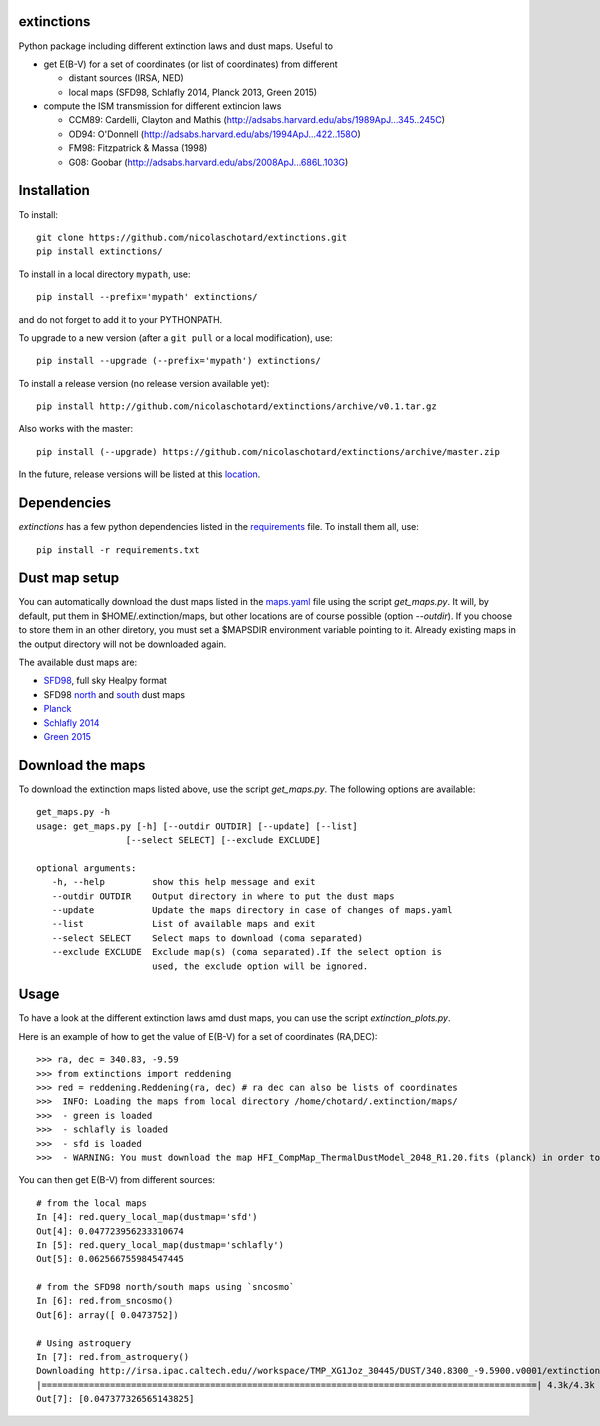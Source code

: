 .. image:: http://readthedocs.org/projects/extinctions/badge/?version=latest
   :target: http://extinctions.readthedocs.io/en/latest/?badge=latest
   :alt: Documentation Status
      
.. image:: https://landscape.io/github/nicolaschotard/Extinction/master/landscape.svg?style=flat
   :target: https://landscape.io/github/nicolaschotard/Extinction/master
   :alt: Code Health

.. image:: https://travis-ci.org/nicolaschotard/Extinction.svg?branch=master
   :target: https://travis-ci.org/nicolaschotard/Extinction
   :alt: Travis CI build status (Linux)

.. image:: https://codecov.io/gh/nicolaschotard/Extinction/branch/master/graph/badge.svg
  :target: https://codecov.io/gh/nicolaschotard/Extinction	 

.. inclusion-marker-do-not-remove
	 
extinctions
-----------

Python package including different extinction laws and dust maps. Useful to

- get E(B-V) for a set of coordinates (or list of coordinates) from different
  
  - distant sources (IRSA, NED)
  - local maps (SFD98, Schlafly 2014, Planck 2013, Green 2015)

- compute the ISM transmission for different extincion laws
  
  - CCM89: Cardelli, Clayton and Mathis (`<http://adsabs.harvard.edu/abs/1989ApJ...345..245C>`_)
  - OD94: O'Donnell (`<http://adsabs.harvard.edu/abs/1994ApJ...422..158O>`_)
  - FM98: Fitzpatrick & Massa (1998)
  - G08: Goobar (`<http://adsabs.harvard.edu/abs/2008ApJ...686L.103G>`_)
    
Installation
------------

To install::

  git clone https://github.com/nicolaschotard/extinctions.git
  pip install extinctions/

To install in a local directory ``mypath``, use::

  pip install --prefix='mypath' extinctions/

and do not forget to add it to your PYTHONPATH.

To upgrade to a new version (after a ``git pull`` or a local modification), use::

  pip install --upgrade (--prefix='mypath') extinctions/

To install a release version (no release version available yet)::

  pip install http://github.com/nicolaschotard/extinctions/archive/v0.1.tar.gz

Also works with the master::

  pip install (--upgrade) https://github.com/nicolaschotard/extinctions/archive/master.zip

In the future, release versions will be listed at this `location
<http://github.com/nicolaschotard/extinctions/releases>`_.


Dependencies
------------

`extinctions` has a few python dependencies listed in the `requirements
<requirements.txt>`_ file. To install them all, use::

  pip install -r requirements.txt

  
Dust map setup
--------------

You can automatically download the dust maps listed in the `maps.yaml
<extinction/data/maps.yaml>`_ file using the script `get_maps.py`. It
will, by default, put them in $HOME/.extinction/maps, but other
locations are of course possible (option `--outdir`). If you choose to
store them in an other diretory, you must set a $MAPSDIR environment
variable pointing to it. Already existing maps in the output directory
will not be downloaded again.

The available dust maps are:

- `SFD98 <http://lambda.gsfc.nasa.gov/product/foreground/dust_map.cfm>`_, full sky Healpy format
- SFD98 `north <http://www.sdss3.org/svn/repo/catalogs/dust/trunk/maps/SFD_dust_4096_ngp.fits>`_ and `south <http://www.sdss3.org/svn/repo/catalogs/dust/trunk/maps/SFD_dust_4096_sgp.fits>`_ dust maps
- `Planck <http://irsa.ipac.caltech.edu/data/Planck/release_1/all-sky-maps/previews/HFI_CompMap_ThermalDustModel_2048_R1.20/index.html>`_
- `Schlafly 2014 <http://lambda.gsfc.nasa.gov/product/foreground/fg_ebv_map_info.cfm>`_
- `Green 2015 <http://lambda.gsfc.nasa.gov/product/foreground/fg_ebv_2015_map_info.cfm>`_


Download the maps
-----------------

To download the extinction maps listed above, use the script
`get_maps.py`. The following options are available::

  get_maps.py -h
  usage: get_maps.py [-h] [--outdir OUTDIR] [--update] [--list]
                   [--select SELECT] [--exclude EXCLUDE]

  optional arguments:
     -h, --help         show this help message and exit
     --outdir OUTDIR    Output directory in where to put the dust maps
     --update           Update the maps directory in case of changes of maps.yaml
     --list             List of available maps and exit
     --select SELECT    Select maps to download (coma separated)
     --exclude EXCLUDE  Exclude map(s) (coma separated).If the select option is
                        used, the exclude option will be ignored.


Usage
-----
To have a look at the different extinction laws amd dust maps, you can
use the script `extinction_plots.py`.

Here is an example of how to get the value of E(B-V) for a set of
coordinates (RA,DEC)::

>>> ra, dec = 340.83, -9.59
>>> from extinctions import reddening
>>> red = reddening.Reddening(ra, dec) # ra dec can also be lists of coordinates
>>>  INFO: Loading the maps from local directory /home/chotard/.extinction/maps/
>>>  - green is loaded
>>>  - schlafly is loaded
>>>  - sfd is loaded
>>>  - WARNING: You must download the map HFI_CompMap_ThermalDustModel_2048_R1.20.fits (planck) in order to use it. Use get_maps to do so.

You can then get E(B-V) from different sources::

  # from the local maps
  In [4]: red.query_local_map(dustmap='sfd')
  Out[4]: 0.047723956233310674
  In [5]: red.query_local_map(dustmap='schlafly')
  Out[5]: 0.062566755984547445

  # from the SFD98 north/south maps using `sncosmo`
  In [6]: red.from_sncosmo()
  Out[6]: array([ 0.0473752])

  # Using astroquery
  In [7]: red.from_astroquery()
  Downloading http://irsa.ipac.caltech.edu//workspace/TMP_XG1Joz_30445/DUST/340.8300_-9.5900.v0001/extinction.tbl
  |==============================================================================================| 4.3k/4.3k (100.00%)         0s
  Out[7]: [0.047377326565143825]
